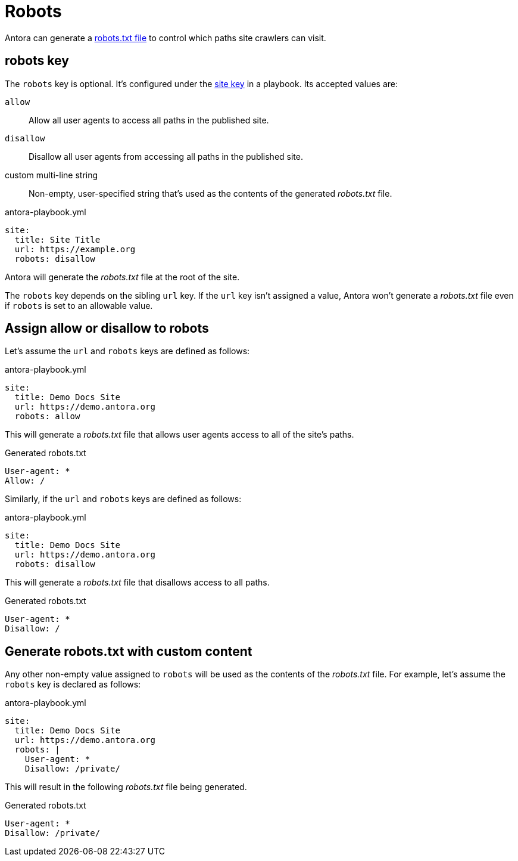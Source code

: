 = Robots
:url-robots-standard: https://en.wikipedia.org/wiki/Robots_exclusion_standard

Antora can generate a {url-robots-standard}[robots.txt file] to control which paths site crawlers can visit.

[#robots-key]
== robots key

The `robots` key is optional.
It's configured under the xref:configure-site.adoc[site key] in a playbook.
Its accepted values are:

`allow`:: Allow all user agents to access all paths in the published site.
`disallow`:: Disallow all user agents from accessing all paths in the published site.
custom multi-line string:: Non-empty, user-specified string that's used as the contents of the generated [.path]_robots.txt_ file.

.antora-playbook.yml
[,yaml]
----
site:
  title: Site Title
  url: https://example.org
  robots: disallow
----

Antora will generate the [.path]_robots.txt_ file at the root of the site.

The `robots` key depends on the sibling `url` key.
If the `url` key isn't assigned a value, Antora won't generate a [.path]_robots.txt_ file even if `robots` is set to an allowable value.

[#allow-or-disallow-robots]
== Assign allow or disallow to robots

Let's assume the `url` and `robots` keys are defined as follows:

.antora-playbook.yml
[,yaml]
----
site:
  title: Demo Docs Site
  url: https://demo.antora.org
  robots: allow
----

This will generate a [.path]_robots.txt_ file that allows user agents access to all of the site's paths.

.Generated robots.txt
....
User-agent: *
Allow: /
....

Similarly, if the `url` and `robots` keys are defined as follows:

.antora-playbook.yml
[,yaml]
----
site:
  title: Demo Docs Site
  url: https://demo.antora.org
  robots: disallow
----

This will generate a [.path]_robots.txt_ file that disallows access to all paths.

.Generated robots.txt
....
User-agent: *
Disallow: /
....

== Generate robots.txt with custom content

Any other non-empty value assigned to `robots` will be used as the contents of the [.path]_robots.txt_ file.
For example, let's assume the `robots` key is declared as follows:

.antora-playbook.yml
[,yaml]
----
site:
  title: Demo Docs Site
  url: https://demo.antora.org
  robots: |
    User-agent: *
    Disallow: /private/
----

This will result in the following [.path]_robots.txt_ file being generated.

.Generated robots.txt
....
User-agent: *
Disallow: /private/
....
